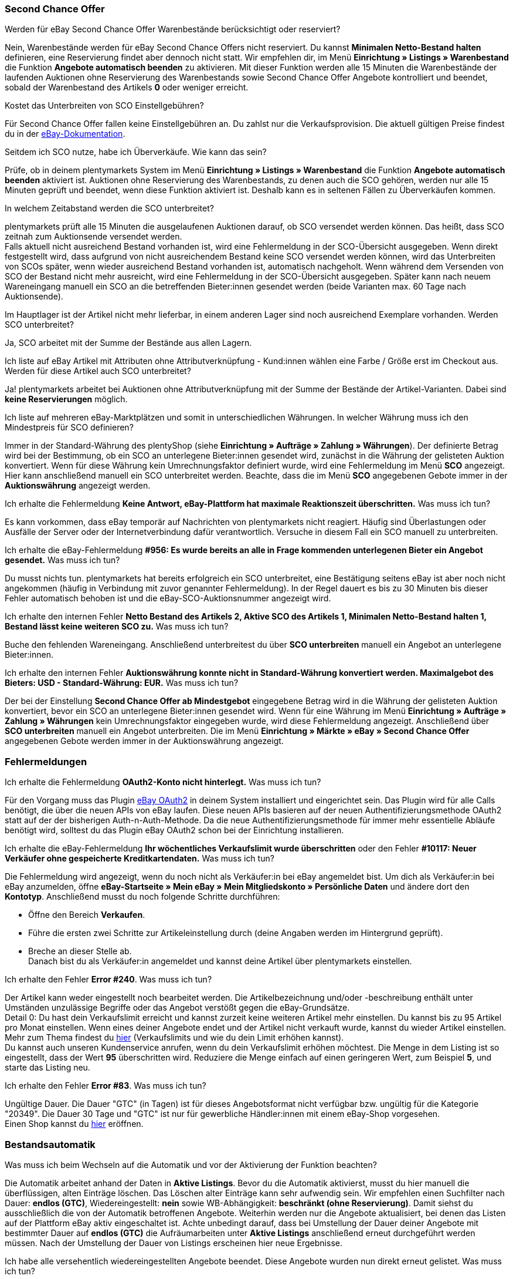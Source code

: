 [#11750]
=== Second Chance Offer

[.collapseBox]
.Werden für eBay Second Chance Offer Warenbestände berücksichtigt oder reserviert?
--
Nein, Warenbestände werden für eBay Second Chance Offers nicht reserviert. Du kannst *Minimalen Netto-Bestand halten* definieren, eine Reservierung findet aber dennoch nicht statt. Wir empfehlen dir, im Menü *Einrichtung » Listings » Warenbestand* die Funktion *Angebote automatisch beenden* zu aktivieren. Mit dieser Funktion werden alle 15 Minuten die Warenbestände der laufenden Auktionen ohne Reservierung des Warenbestands sowie Second Chance Offer Angebote kontrolliert und beendet, sobald der Warenbestand des Artikels *0* oder weniger erreicht.
--

[.collapseBox]
.Kostet das Unterbreiten von SCO Einstellgebühren?
--
Für Second Chance Offer fallen keine Einstellgebühren an. Du zahlst nur die Verkaufsprovision. Die aktuell gültigen Preise findest du in der link:https://www.ebay.de/help/selling/listings/selling-auctions/making-second-chance-offers?id=4142[eBay-Dokumentation^].
--

[.collapseBox]
.Seitdem ich SCO nutze, habe ich Überverkäufe. Wie kann das sein?
--
Prüfe, ob in deinem plentymarkets System im Menü *Einrichtung » Listings » Warenbestand* die Funktion *Angebote automatisch beenden* aktiviert ist. Auktionen ohne Reservierung des Warenbestands, zu denen auch die SCO gehören, werden nur alle 15 Minuten geprüft und beendet, wenn diese Funktion aktiviert ist. Deshalb kann es in seltenen Fällen zu Überverkäufen kommen.
--

[.collapseBox]
.In welchem Zeitabstand werden die SCO unterbreitet?
--
plentymarkets prüft alle 15 Minuten die ausgelaufenen Auktionen darauf, ob SCO versendet werden können. Das heißt, dass SCO zeitnah zum Auktionsende versendet werden. +
Falls aktuell nicht ausreichend Bestand vorhanden ist, wird eine Fehlermeldung in der SCO-Übersicht ausgegeben. Wenn direkt festgestellt wird, dass aufgrund von nicht ausreichendem Bestand keine SCO versendet werden können, wird das Unterbreiten von SCOs später, wenn wieder ausreichend Bestand vorhanden ist, automatisch nachgeholt. Wenn während dem Versenden von SCO der Bestand nicht mehr ausreicht, wird eine Fehlermeldung in der SCO-Übersicht ausgegeben. Später kann nach neuem Wareneingang manuell ein SCO an die betreffenden Bieter:innen gesendet werden (beide Varianten max. 60 Tage nach Auktionsende).
--

[.collapseBox]
.Im Hauptlager ist der Artikel nicht mehr lieferbar, in einem anderen Lager sind noch ausreichend Exemplare vorhanden. Werden SCO unterbreitet?
--
Ja, SCO arbeitet mit der Summe der Bestände aus allen Lagern.
--

[.collapseBox]
.Ich liste auf eBay Artikel mit Attributen ohne Attributverknüpfung - Kund:innen wählen eine Farbe / Größe erst im Checkout aus. Werden für diese Artikel auch SCO unterbreitet?
--
Ja! plentymarkets arbeitet bei Auktionen ohne Attributverknüpfung mit der Summe der Bestände der Artikel-Varianten. Dabei sind *keine Reservierungen* möglich.
--

[.collapseBox]
.Ich liste auf mehreren eBay-Marktplätzen und somit in unterschiedlichen Währungen. In welcher Währung muss ich den Mindestpreis für SCO definieren?
--
Immer in der Standard-Währung des plentyShop (siehe *Einrichtung » Aufträge » Zahlung » Währungen*). Der definierte Betrag wird bei der Bestimmung, ob ein SCO an unterlegene Bieter:innen gesendet wird, zunächst in die Währung der gelisteten Auktion konvertiert. Wenn für diese Währung kein Umrechnungsfaktor definiert wurde, wird eine Fehlermeldung im Menü *SCO* angezeigt. Hier kann anschließend manuell ein SCO unterbreitet werden. Beachte, dass die im Menü *SCO* angegebenen Gebote immer in der *Auktionswährung* angezeigt werden.
--

[.collapseBox]
.Ich erhalte die Fehlermeldung *Keine Antwort, eBay-Plattform hat maximale Reaktionszeit überschritten.* Was muss ich tun?
--
Es kann vorkommen, dass eBay temporär auf Nachrichten von plentymarkets nicht reagiert. Häufig sind Überlastungen oder Ausfälle der Server oder der Internetverbindung dafür verantwortlich. Versuche in diesem Fall ein SCO manuell zu unterbreiten.
--

[.collapseBox]
.Ich erhalte die eBay-Fehlermeldung *#956: Es wurde bereits an alle in Frage kommenden unterlegenen Bieter ein Angebot gesendet.* Was muss ich tun?
--
Du musst nichts tun. plentymarkets hat bereits erfolgreich ein SCO unterbreitet, eine Bestätigung seitens eBay ist aber noch nicht angekommen (häufig in Verbindung mit zuvor genannter Fehlermeldung). In der Regel dauert es bis zu 30 Minuten bis dieser Fehler automatisch behoben ist und die eBay-SCO-Auktionsnummer angezeigt wird.
--

[.collapseBox]
.Ich erhalte den internen Fehler *Netto Bestand des Artikels 2, Aktive SCO des Artikels 1, Minimalen Netto-Bestand halten 1, Bestand lässt keine weiteren SCO zu.* Was muss ich tun?
--
Buche den fehlenden Wareneingang. Anschließend unterbreitest du über *SCO unterbreiten* manuell ein Angebot an unterlegene Bieter:innen.
--

[.collapseBox]
.Ich erhalte den internen Fehler *Auktionswährung konnte nicht in Standard-Währung konvertiert werden. Maximalgebot des Bieters: USD - Standard-Währung: EUR.* Was muss ich tun?
--
Der bei der Einstellung *Second Chance Offer ab Mindestgebot* eingegebene Betrag wird in die Währung der gelisteten Auktion konvertiert, bevor ein SCO an unterlegene Bieter:innen gesendet wird. Wenn für eine Währung im Menü *Einrichtung » Aufträge » Zahlung » Währungen* kein Umrechnungsfaktor eingegeben wurde, wird diese Fehlermeldung angezeigt. Anschließend über *SCO unterbreiten* manuell ein Angebot unterbreiten. Die im Menü *Einrichtung » Märkte » eBay » Second Chance Offer* angegebenen Gebote werden immer in der Auktionswährung angezeigt.
--

[#1180]
=== Fehlermeldungen

[.collapseBox]
.Ich erhalte die Fehlermeldung *OAuth2-Konto nicht hinterlegt.* Was muss ich tun?
--
Für den Vorgang muss das Plugin xref:maerkte:ebay-OAuth2.adoc#[eBay OAuth2] in deinem System installiert und eingerichtet sein. Das Plugin wird für alle Calls benötigt, die über die neuen APIs von eBay laufen. Diese neuen APIs basieren auf der neuen Authentifizierungsmethode OAuth2 statt auf der der bisherigen Auth-n-Auth-Methode. Da die neue Authentifizierungsmethode für immer mehr essentielle Abläufe benötigt wird, solltest du das Plugin eBay OAuth2 schon bei der Einrichtung installieren.
--


[.collapseBox]
.Ich erhalte die eBay-Fehlermeldung *Ihr wöchentliches Verkaufslimit wurde überschritten* oder den Fehler *#10117: Neuer Verkäufer ohne gespeicherte Kreditkartendaten.* Was muss ich tun?
--
Die Fehlermeldung wird angezeigt, wenn du noch nicht als Verkäufer:in bei eBay angemeldet bist. Um dich als Verkäufer:in bei eBay anzumelden, öffne *eBay-Startseite » Mein eBay » Mein Mitgliedskonto » Persönliche Daten* und ändere dort den *Kontotyp*. Anschließend musst du noch folgende Schritte durchführen:

* Öffne den Bereich *Verkaufen*. +
* Führe die ersten zwei Schritte zur Artikeleinstellung durch (deine Angaben werden im Hintergrund geprüft). +
* Breche an dieser Stelle ab. +
Danach bist du als Verkäufer:in angemeldet und kannst deine Artikel über plentymarkets einstellen.
--

[.collapseBox]
.Ich erhalte den Fehler *Error #240*. Was muss ich tun?
--
Der Artikel kann weder eingestellt noch bearbeitet werden. Die Artikelbezeichnung und/oder -beschreibung enthält unter Umständen unzulässige Begriffe oder das Angebot verstößt gegen die eBay-Grundsätze. +
Detail 0: Du hast dein Verkaufslimit erreicht und kannst zurzeit keine weiteren Artikel mehr einstellen. Du kannst bis zu 95 Artikel pro Monat einstellen. Wenn eines deiner Angebote endet und der Artikel nicht verkauft wurde, kannst du wieder Artikel einstellen. Mehr zum Thema findest du link:https://www.ebay.de/help/selling/listings/verkaufslimits?id=4107[hier^] (Verkaufslimits und wie du dein Limit erhöhen kannst). +
Du kannst auch unseren Kundenservice anrufen, wenn du dein Verkaufslimit erhöhen möchtest. Die Menge in dem Listing ist so eingestellt, dass der Wert *95* überschritten wird. Reduziere die Menge einfach auf einen geringeren Wert, zum Beispiel *5*, und starte das Listing neu.
--

[.collapseBox]
.Ich erhalte den Fehler *Error #83*. Was muss ich tun?
--
Ungültige Dauer. Die Dauer "GTC" (in Tagen) ist für dieses Angebotsformat nicht verfügbar bzw. ungültig für die Kategorie "20349". Die Dauer 30 Tage und "GTC" ist nur für gewerbliche Händler:innen mit einem eBay-Shop vorgesehen. +
Einen Shop kannst du link:https://verkaeuferportal.ebay.de/ebay-shops[hier^] eröffnen.
--

[#1190]
=== Bestandsautomatik

[.collapseBox]
.Was muss ich beim Wechseln auf die Automatik und vor der Aktivierung der Funktion beachten?
--
Die Automatik arbeitet anhand der Daten in *Aktive Listings*. Bevor du die Automatik aktivierst, musst du hier manuell die überflüssigen, alten Einträge löschen. Das Löschen alter Einträge kann sehr aufwendig sein. Wir empfehlen einen Suchfilter nach Dauer: *endlos (GTC)*, Wiedereingestellt: *nein* sowie WB-Abhängigkeit: *beschränkt (ohne Reservierung)*. Damit siehst du ausschließlich die von der Automatik betroffenen Angebote. Weiterhin werden nur die Angebote aktualisiert, bei denen das Listen auf der Plattform eBay aktiv eingeschaltet ist. Achte unbedingt darauf, dass bei Umstellung der Dauer deiner Angebote mit bestimmter Dauer auf *endlos (GTC)* die Aufräumarbeiten unter *Aktive Listings* anschließend erneut durchgeführt werden müssen. Nach der Umstellung der Dauer von Listings erscheinen hier neue Ergebnisse.
--

[.collapseBox]
.Ich habe alle versehentlich wiedereingestellten Angebote beendet. Diese Angebote wurden nun direkt erneut gelistet. Was muss ich tun?
--
Für den beschriebenen Effekt ist die Bestandsautomatik verantwortlich. Deaktiviere die Bestandsautomatik.
--

[.collapseBox]
.Bisher habe ich die Funktion Endloslister von plentymarkets verwendet, um dauerhaft Angebote auf der eBay-Plattform zu halten. Bleibt das Ranking bei Verwendung dieser Funktion ebenfalls erhalten?
--
Die ältere Funktion *Endloslister* erzeugt weiterhin neue eBay Angebote ohne Relist - somit geht das Such-Ranking verloren.
--

[.collapseBox]
.Funktioniert die Automatik auch bei Angeboten mit anderer Dauer?
--
Nein, die Automatik greift nur für Angebote mit Dauer: *endlos (GTC)*.
--

[.collapseBox]
.Fallen beim Aktualisieren des Bestands Gebühren an?
--
Nein, solange das Angebot aktiv ist, kann der Bestand aktualisiert werden. Damit fallen keine Gebühren an. Bei der Laufzeit GTC fallen allerdings weiter die Gebühren für die Zusatzoptionen bei der automatischen Verlängerung seitens eBay an. Falls die Automatik ein ausgelaufenes oder beendetes Angebot wiedereinstellt, fallen womöglich erneut Einstellungsgebühren an. Weitere Informationen zu den Gebühren erhältst du von eBay.
--

[.collapseBox]
.Wie schließe ich ein Endlosangebot von der Automatik aus?
--
Deaktiviere die Option *Endloslister*.
--

[.collapseBox]
.Ich liste einen Variantenartikel auf eBay ohne Verknüpfung einer bestimmten Größe - die Endkund:innen wählen die Größe erst im Checkout. Kann die Bestandsautomatik mit diesen Angeboten genutzt werden?
--
Mit diesen Angeboten kann die Bestandsautomatik nicht verwendet werden. Verwende das eBay-Angebotsformat *Listings mit Varianten*. Dieses Format wird ebenfalls von der Bestandsautomatik in Sachen Bestände up-to-date gehalten.
--

[.collapseBox]
.Einer meiner Artikel wurde eine Weile korrekt von der Bestandsautomatik aktualisiert. Jetzt war das Angebot aufgrund fehlenden Bestands drei Monate nicht auf eBay aktiv. Ich habe inzwischen wieder Bestand eingebucht, aber das Angebot wird nicht eingestellt. Was muss ich tun?
--
eBay erlaubt das Wiedereinstellen von Listings maximal 90 Tage. Um den Artikel wieder auf die Plattform zu bringen, musst du einmalig manuell neu listen. Anschließend wird der Artikel wieder vom Warenbestandsabgleich erfasst.
--

[.collapseBox]
.Kann ich den Verkaufsplaner für Endlosangebote (GTC) verwenden?
--
Du solltest den Verkaufsplaner keinesfalls für diese Angebote verwenden, da dabei aktive Listings vervielfältigt werden können. Es ist außerdem unnötig, den Verkaufsplaner zu verwenden, da du die Listings einmalig anstoßen und danach nicht mehr manuell listen musst.
--

[#12000]
=== Listings mit Varianten

[.collapseBox]
.Ich erhalte die Fehlermeldung *eBay-Error #21916601: Ungültige Tag-Werte in ClosedNameSpace-Tag(s) Größe, Farbe. Das Angebot kann nicht gestartet werden.* Was muss ich tun?
--
In diesem Fall verbietet eBay die Attribute mit den Namen *Größe* sowie *Farbe*. Durch leichte Modifikation dieser Namen kannst du diese Sperre umgehen.
--

[.collapseBox]
.Ich erhalte beim Starten die Fehlermeldung *eBay-Error #21916565: Angebote mit Varianten müssen mindestens eine Variante enthalten. Das Angebot wurde nicht gelistet* - die eBay-Prüffunktion bringt aber keine Fehler. Was muss ich tun?
--
Aktuell ist für keine deiner Varianten Bestand vorhanden, das Angebot kann daher nicht gestartet werden.
--

[.collapseBox]
.Ich erhalte beim Aktualisieren oder Neustarten die Fehlermeldung *eBay-Error 21916587: Fehlende Bezeichnung in Bezeichnung/Wert-Liste. In den Variantenmerkmalen oder im Variantenmerkmalsatz fehlt eine Bezeichnung.* Was muss ich tun?
--

* Hast du eine Variante am Artikel entfernt oder geändert? Aktuell verlangt eBay, dass das Angebot in diesem Fall komplett neu eingestellt wird.

* Ist ein Merkmal auch als Attribut des Artikels gespeichert? Prüfe die Merkmale, Listing-Merkmale und Attribute des Artikels. Entferne ggf. entweder das Listing-Merkmal oder das Merkmal am Artikel, da eBay doppelte Werte nicht akzeptiert.

* Hast du ein Attribut umbenannt?
--

[.collapseBox]
.Ich erhalte beim Aktualisieren/Relisten die Fehlermeldung *eBay-Error # 21916635: Für ein Angebot mit Varianten und mehreren Lagerhaltungsnummern wurde eine ungültige Artikelnummer eingegeben.* Was muss ich tun?
--
Das Angebot wurde ursprünglich ohne Varianten gestartet. Das Listing wurde zwischenzeitlich so eingestellt, dass mit Varianten gestartet werden soll. Aktualisieren/Neustarten ist in diesem Fall nicht möglich. Das Angebot muss ganz neu eingestellt werden.
--

[.collapseBox]
.Können neue Variantenwerte, zum Beispiel Größe: XXXL, zu einem laufenden Angebot hinzugefügt werden?
--
Ja, das ist möglich. Aktualisiere das laufende Angebot unter *Aktive Listings* mit der Gruppenfunktion *Listings aktualisieren*. Wenn du die Warenbestandsautomatik für Endlosangebote aktiviert hast, erfolgt dies automatisch.
--

[.collapseBox]
.Ich habe die Option Preisvorschlag aktiviert. Bei einem Variantenlisting greift diese Einstellung allerdings nicht. Was muss ich tun?
--
eBay unterstützt die Option *Preisvorschlag* aktuell nicht für Variantenlistings.
--

[.collapseBox]
.Ich erhalte beim Aktualisieren/Relisten die Fehlermeldung *eBay-Error #21916626: Die für einen Artikel mit mehreren Bestandseinheiten eingegebenen Variantenmerkmale müssen sich von den Artikelmerkmalen unterscheiden.* Was muss ich tun?
--
Bei Angeboten mit Varianten dürfen nicht die gleichnamigen *eBay Artikelmerkmale* (meist *Farbe* und *Größe*) definiert werden. Dies ist eine Fehlfunktion seitens eBay, denn das Listing dürfte überhaupt nicht eingestellt werden, wenn ein späteres Ändern/Relisting zu Fehlermeldungen führt.
--

[.collapseBox]
.Ich erhalte die Fehlermeldung *EbayReviseItem: eBay-Error #21916664: Die eingegebenen Variantenmerkmale stimmen nicht mit den Variantenmerkmalen der Varianten des Artikels überein.* Was muss ich tun?
--
Hier wurden die Bezeichnungen der Artikelvarianten verändert. Das Ändern der Variantenbezeichnungen wird aktuell nicht unterstützt, sobald das aktive Listing mindestens einmal verkauft wurde. Du kannst dann nur noch Varianten hinzufügen oder den Preis bzw. den Bestand anpassen.
--

[.collapseBox]
.Ich erhalte die Fehlermeldung *EbayReviseItem: eBay-Error #21916585: Die Artikelkennzeichnung für eine Variante ist doppelt vorhanden. oder eBay-Error #21916586: In den Variantenmerkmalen ist eine Bezeichnung/Wert-Kombination doppelt vorhanden.* Was muss ich tun?
--
Öffne das Bearbeitungsfenster des Artikels, klicke dann unten auf den Link *Attributverknüpfung bearbeiten* und *Variantennummern bearbeiten*. Dort speicherst du nun einmal die Attributeinstellungen ab.
--
